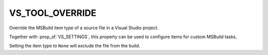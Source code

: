 VS_TOOL_OVERRIDE
----------------

.. versionadded:: 3.7

Override the MSBuild item type of a source file in a Visual Studio project.

Together with :prop_sf:`VS_SETTINGS`, this property can be used to configure
items for custom MSBuild tasks.

Setting the item type to ``None`` will exclude the file from the build.

.. versionchanged:: 3.31
  This property is honored for all source file types.
  Previously, it only worked for source types unknown to CMake.
